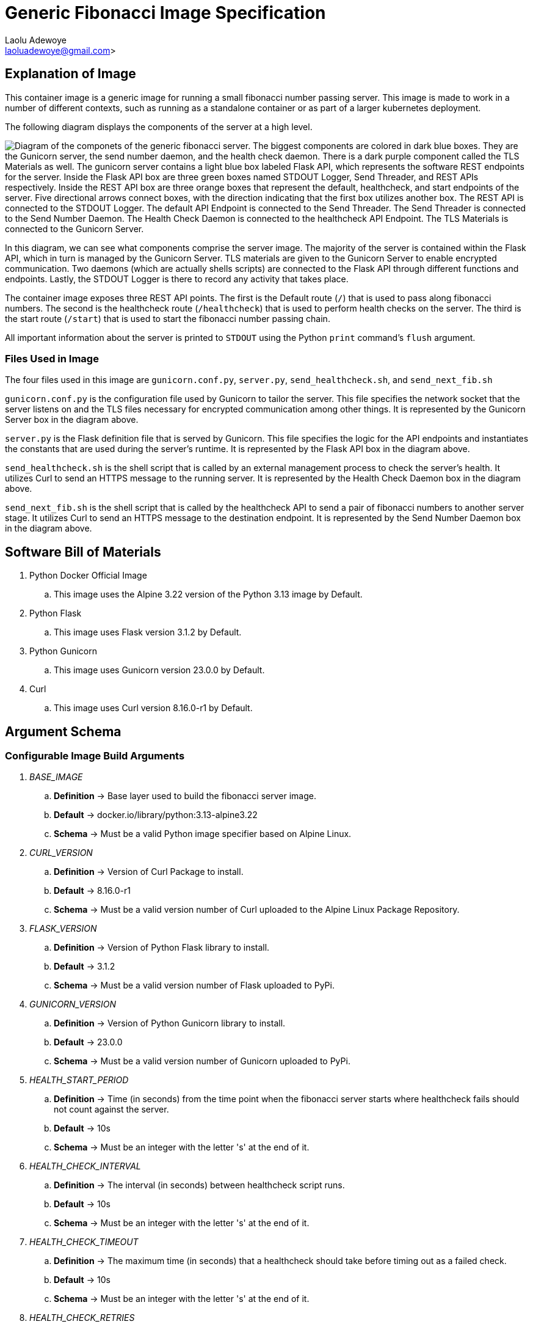 = Generic Fibonacci Image Specification
:author: Laolu Adewoye
:email: laoluadewoye@gmail.com>
:description: Specification on how fibonacci server can be designed and configured.
:keywords: container, image, docker, podman, engine, build, specification, spec, fibonacci, alpine, pod, kubernetes, orchestration, flask, gunicorn, shell, dockerfile, healthcheck, Schema, argument, environment, variable, python, server, stage, network, address, ipv4, port, tls, certificate, key, ca, authority, throttle, limit, interval, max, upper, destination, forward, forwarding, rest, api, curl, http, https

== Explanation of Image

This container image is a generic image for running a small fibonacci number passing server. This image is made to work in a number of different contexts, such as running as a standalone container or as part of a larger kubernetes deployment.

The following diagram displays the components of the server at a high level.

image:../extra_materials/server_components.png["Diagram of the componets of the generic fibonacci server. The biggest components are colored in dark blue boxes. They are the Gunicorn server, the send number daemon, and the health check daemon. There is a dark purple component called the TLS Materials as well. The gunicorn server contains a light blue box labeled Flask API, which represents the software REST endpoints for the server. Inside the Flask API box are three green boxes named STDOUT Logger, Send Threader, and REST APIs respectively. Inside the REST API box are three orange boxes that represent the default, healthcheck, and start endpoints of the server. Five directional arrows connect boxes, with the direction indicating that the first box utilizes another box. The REST API is connected to the STDOUT Logger. The default API Endpoint is connected to the Send Threader. The Send Threader is connected to the Send Number Daemon. The Health Check Daemon is connected to the healthcheck API Endpoint. The TLS Materials is connected to the Gunicorn Server."]

In this diagram, we can see what components comprise the server image. The majority of the server is contained within the Flask API, which in turn is managed by the Gunicorn Server. TLS materials are given to the Gunicorn Server to enable encrypted communication. Two daemons (which are actually shells scripts) are connected to the Flask API through different functions and endpoints. Lastly, the STDOUT Logger is there to record any activity that takes place.

The container image exposes three REST API points. The first is the Default route (`/`) that is used to pass along fibonacci numbers. The second is the healthcheck route (`/healthcheck`) that is used to perform health checks on the server. The third is the start route (`/start`) that is used to start the fibonacci number passing chain.

All important information about the server is printed to `STDOUT` using the Python `print` command's `flush` argument.

=== Files Used in Image

The four files used in this image are `gunicorn.conf.py`, `server.py`, `send_healthcheck.sh`, and `send_next_fib.sh`

`gunicorn.conf.py` is the configuration file used by Gunicorn to tailor the server. This file specifies the network socket that the server listens on and the TLS files necessary for encrypted communication among other things. It is represented by the Gunicorn Server box in the diagram above.

`server.py` is the Flask definition file that is served by Gunicorn. This file specifies the logic for the API endpoints and instantiates the constants that are used during the server's runtime. It is represented by the Flask API box in the diagram above.

`send_healthcheck.sh` is the shell script that is called by an external management process to check the server's health. It utilizes Curl to send an HTTPS message to the running server. It is represented by the Health Check Daemon box in the diagram above.

`send_next_fib.sh` is the shell script that is called by the healthcheck API to send a pair of fibonacci numbers to another server stage. It utilizes Curl to send an HTTPS message to the destination endpoint. It is represented by the Send Number Daemon box in the diagram above.

== Software Bill of Materials

. Python Docker Official Image
.. This image uses the Alpine 3.22 version of the Python 3.13 image by Default.
. Python Flask
.. This image uses Flask version 3.1.2 by Default.
. Python Gunicorn
.. This image uses Gunicorn version 23.0.0 by Default.
. Curl
.. This image uses Curl version 8.16.0-r1 by Default.

== Argument Schema

=== Configurable Image Build Arguments

. _BASE_IMAGE_
.. **Definition** -> Base layer used to build the fibonacci server image.
.. **Default** -> docker.io/library/python:3.13-alpine3.22
.. **Schema** -> Must be a valid Python image specifier based on Alpine Linux.
. _CURL_VERSION_
.. **Definition** -> Version of Curl Package to install.
.. **Default** -> 8.16.0-r1
.. **Schema** -> Must be a valid version number of Curl uploaded to the Alpine Linux Package Repository.
. _FLASK_VERSION_
.. **Definition** -> Version of Python Flask library to install.
.. **Default** -> 3.1.2
.. **Schema** -> Must be a valid version number of Flask uploaded to PyPi.
. _GUNICORN_VERSION_
.. **Definition** -> Version of Python Gunicorn library to install.
.. **Default** -> 23.0.0
.. **Schema** -> Must be a valid version number of Gunicorn uploaded to PyPi.
. _HEALTH_START_PERIOD_
.. **Definition** -> Time (in seconds) from the time point when the fibonacci server starts where healthcheck fails should not count against the server.
.. **Default** -> 10s
.. **Schema** -> Must be an integer with the letter 's' at the end of it.
. _HEALTH_CHECK_INTERVAL_
.. **Definition** -> The interval (in seconds) between healthcheck script runs.
.. **Default** -> 10s
.. **Schema** -> Must be an integer with the letter 's' at the end of it.
. _HEALTH_CHECK_TIMEOUT_
.. **Definition** -> The maximum time (in seconds) that a healthcheck should take before timing out as a failed check.
.. **Default** -> 10s
.. **Schema** -> Must be an integer with the letter 's' at the end of it.
. _HEALTH_CHECK_RETRIES_
.. **Definition** -> The number of times a healthcheck can fail before the server is deemed bad.
.. **Default** -> 3
.. **Schema** -> Must be an integer.

=== Configurable Server Environmental Arguments

**Important: All environmental variables in this section are required for the server to work.**

. _SERVER_STAGE_COUNT_
.. **Definition** -> The number of server stages in the test network.
.. **Schema** -> Must be a number that can be turned into a Python integer.
. _SERVER_STAGE_INDEX_
.. **Definition** -> The server stage designator of the server in the test network.
.. **Schema** -> Must be a number that can be turned into a Python integer. Must be between 0 and SERVER_STAGE_COUNT (exclusive).
. _SELF_ADDRESS_
.. **Definition** -> The network address of the server in the test network.
.. **Schema** -> Must be either a IPv4 address or a FQDN.
. _SELF_PORT_
.. **Definition** -> The network port of the server in the test network.
.. **Schema** -> Must be non-privileged port number.
. _SECRET_KEY_TARGET_
.. **Definition** -> The location of the personal TLS encryption key of the server in the test network.
.. **Schema** -> Must be a UNIX absolute filepath.
. _SECRET_CERT_TARGET_
.. **Definition** -> The location of the personal TLS certificate of the server in the test network.
.. **Schema** -> Must be a UNIX absolute filepath.
. _SECRET_CA_CERT_TARGET_
.. **Definition** -> The location of the certificate authority TLS certificate of the server in the test network.
.. **Schema** -> Must be a UNIX absolute filepath.
. _DEST_ADDRESS_
.. **Definition** -> The network address of the server stage that the server should contact in the test network.
.. **Schema** -> Must be either a IPv4 address or a FQDN.
. _DEST_PORT_
.. **Definition** -> The network port of the server stage that the server should contact in the test network.
.. **Schema** -> Must be non-privileged port number.
. _THROTTLE_INTERVAL_
.. **Definition** -> The interval that the server should wait between receiving fibonacci numbers and sending fibonacci numbers.
.. **Schema** -> Must be a number that can be turned into a Python integer.
. _UPPER_BOUND_
.. **Definition** -> The number that the server must stop sending new fibonacci numbers if the last number the server received is larger than.
.. **Schema** -> Must be a number that can be turned into a Python integer.
